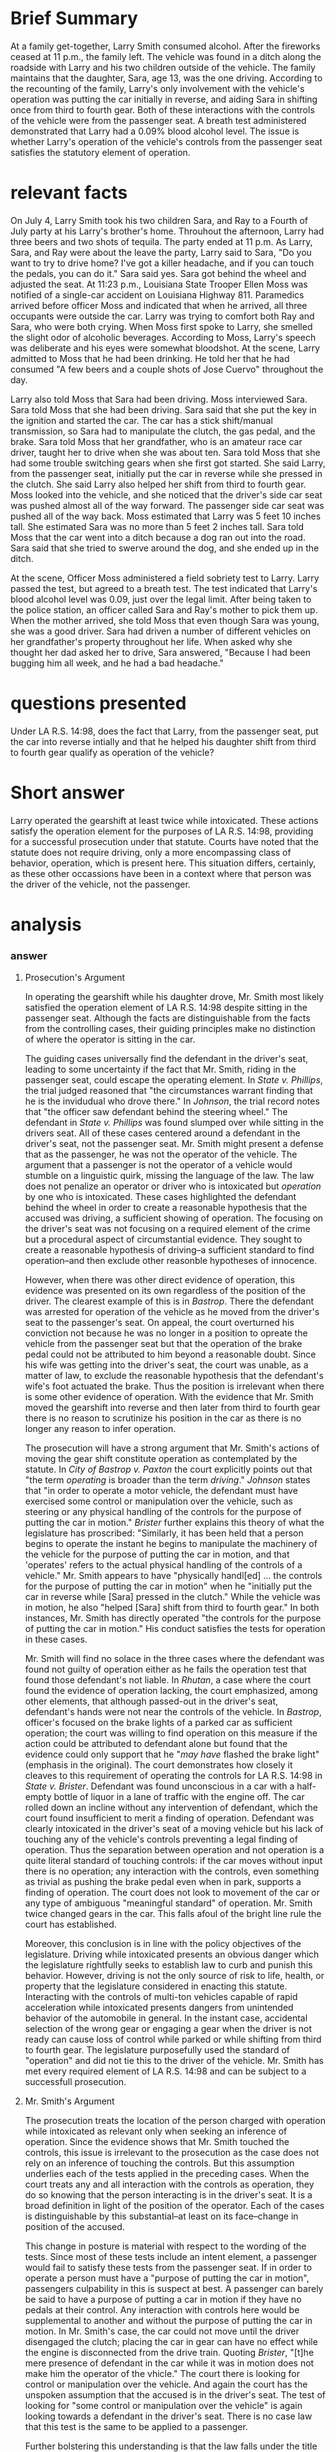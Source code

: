 * COMMENT facts

  Does It Matter?

  Larry Smith was arrested and charged with driving while intoxicated. Driving while intoxicated requires a person to operate a motor vehicle while he or she is intoxicated from either alcohol or drugs.

  You are interning with the District Attorney's Office, and your supervisor has asked you to write a memo considering whether Larry was operating the vehicle. Below is a list of facts that were discovered during the investigation of this case. You need to determine which facts matter.

  (1) Larry Smith is 36 years old.
  (2) Sara Smith is Larry's 13-year-old daughter.
  (3) Larry is divorced from Sara's mother.
  (4) Sara and her four-year-old brother Ray spend half of their time with their mom and half of their time with their dad.
  (5) During the week of June 29-July 5, Sara and Ray stayed with Larry.
  (6) On July 4, Larry, Sara, and Ray attended a Fourth of July party at his Larry's brother's home.
  (7) At the party, the kids played in the pool and with small fireworks, including snaps, smoke bombs, and sparklers.
  (8) The adults watched the kids and played spades.
  (9) Throughout the afternoon, Larry had three beers and two shots of tequila.
  (10) He also ate throughout the day: ribs, salads, fresh fruit, and cupcakes.
  (11) The fireworks ended at 11 p.m.
  (12) As Larry, Sara, and Ray were about the leave the party, Larry said to Sara, "Do you want to try to drive home? I've got a killer headache, and if you can touch the pedals, you can do it."
  (13) Sara said yes.
  (14) Sara got behind the wheel and adjusted the seat.
  (15) Larry put Ray in his booster seat in the backseat.
  (16) Larry got in the front, passenger-side seat.
  (17) Both Larry and Sara put their seatbelts on.
  (18) At 11:23 p.m., Louisiana State Trooper Ellen Moss was notified of a single-car accident on Louisiana Highway 811.
  (19) The accident was reported by Barry Pellegrin, an ambulance driver who noticed a vehicle in the ditch.
  (20) Pelligrin reported the accident, ascertained there were no injuries, and then remained at the scene until the police arrived.
  (21) Pelligrin indicated that when he arrived, all three occupants were outside the car. Larry was trying to comfort both Ray and Sara, who were both crying.
  (22) Pelligrin did not notice a smell of alcohol on Larry.
  (23) Trooper Moss observed a 2012 Ford Focus in the ditch facing away from the highway.
  (24) Moss concluded that the vehicle had been southbound before it left the roadway.
  (25) When Moss first spoke to Larry, she smelled the slight odor of alcoholic beverages.
  (26) According to Moss, Larry's speech was deliberate and his eyes were somewhat bloodshot.
  (27) At the scene, Larry admitted to Moss that he had been drinking. He told her that he had consumed "A few beers and a couple shots of Jose Cuervo" throughout the day.
  (28) Larry also told Moss that Sara had been driving.
  (29) Moss interviewed Sara.
  (30) Sara told Moss that she had been driving.
  (31) Sara said that she put the key in the ignition and started the car.
  (32) The car has a stick shift/manual transmission, so Sara had to manipulate the clutch, the gas pedal, and the brake.
  (33) Sara told Moss that her grandfather, who is an amateur race car driver, taught her to drive when she was about 10.
  (34) Sara told Moss that she had some trouble switching gears when she first got started.
  (35) She said Larry, from the passenger seat, initially put the car in reverse while she pressed in the clutch.
  (36) She said Larry also helped her shift from third to fourth gear.
  (37) Moss looked into the vehicle, and she noticed that the driver's side car seat was pushed almost all of the way forward.
  (38) The passenger side car seat was pushed all of the way back.
  (39) Moss estimated that Larry was 5 feet 10 inches tall.
  (40) She estimated Sara was no more than 5 feet 2 inches tall.
  (41) Sara told Moss that the car went into a ditch because a dog ran out into the road.
  (42) Sara said that she tried to swerve around the dog, and she ended up in the ditch.
  (43) Moss administered a field sobriety test to Larry.
  (44) Larry passed the test.
  (45) Larry agreed to a breath test.
  (46) The test indicated that Larry's blood alcohol level was 0.09, just over the legal limit.
  (47) Larry, Sara, and Ray were placed in the backset of the police cruiser.
  (48) They were taken to the police station.
  (49) Moss called Sara and Ray's mother to pick them up.
  (50) When the mother arrived, she told Moss that even though Sara was young, she was a good driver.
  (51) Sara had driven a number of different vehicles on her grandfather's property throughout her life.
  (52) With her mom present, Sara answered a few more questions.
  (53) Sara said she was driving at 45 miles per hour, the posted speed limit.
  (54) Sara admitted that she did not have a driver's license.
  (55) Sara also indicated that she had not taken driver's education and she did not have a learner's permit.
  (54) When asked why she thought her dad asked her to drive, Sara answered, "Because I had been bugging him all week, and he had a bad headache."
  (55) It was also revealed that Larry suffers from debilitating migraines, and he has been advised by his physician not to drive when he has one.

* Brief Summary

  At a family get-together, Larry Smith consumed alcohol. After the fireworks ceased at 11 p.m., the family left. The vehicle was found in a ditch along the roadside with Larry and his two children outside of the vehicle. The family maintains that the daughter, Sara, age 13, was the one driving. According to the recounting of the family, Larry's only involvement with the vehicle's operation was putting the car initially in reverse, and aiding Sara in shifting once from third to fourth gear. Both of these interactions with the controls of the vehicle were from the passenger seat. A breath test administered demonstrated that Larry had a 0.09% blood alcohol level. The issue is whether Larry's operation of the vehicle's controls from the passenger seat satisfies the statutory element of operation.

* relevant facts

On July 4, Larry Smith took his two children Sara, and Ray to a Fourth of July party at his Larry's brother's home. Throuhout the afternoon, Larry had three beers and two shots of tequila. The party ended at 11 p.m. As Larry, Sara, and Ray were about the leave the party, Larry said to Sara, "Do you want to try to drive home? I've got a killer headache, and if you can touch the pedals, you can do it." Sara said yes. Sara got behind the wheel and adjusted the seat. At 11:23 p.m., Louisiana State Trooper Ellen Moss was notified of a single-car accident on Louisiana Highway 811. Paramedics arrived before officer Moss and indicated that when he arrived, all three occupants were outside the car. Larry was trying to comfort both Ray and Sara, who were both crying. When Moss first spoke to Larry, she smelled the slight odor of alcoholic beverages. According to Moss, Larry's speech was deliberate and his eyes were somewhat bloodshot. At the scene, Larry admitted to Moss that he had been drinking. He told her that he had consumed "A few beers and a couple shots of Jose Cuervo" throughout the day.

Larry also told Moss that Sara had been driving. Moss interviewed Sara. Sara told Moss that she had been driving. Sara said that she put the key in the ignition and started the car. The car has a stick shift/manual transmission, so Sara had to manipulate the clutch, the gas pedal, and the brake. Sara told Moss that her grandfather, who is an amateur race car driver, taught her to drive when she was about ten. Sara told Moss that she had some trouble switching gears when she first got started. She said Larry, from the passenger seat, initially put the car in reverse while she pressed in the clutch. She said Larry also helped her shift from third to fourth gear. Moss looked into the vehicle, and she noticed that the driver's side car seat was pushed almost all of the way forward. The passenger side car seat was pushed all of the way back. Moss estimated that Larry was 5 feet 10 inches tall. She estimated Sara was no more than 5 feet 2 inches tall. Sara told Moss that the car went into a ditch because a dog ran out into the road. Sara said that she tried to swerve around the dog, and she ended up in the ditch.

At the scene, Officer Moss administered a field sobriety test to Larry. Larry passed the test, but agreed to a breath test. The test indicated that Larry's blood alcohol level was 0.09, just over the legal limit. After being taken to the police station, an officer called Sara and Ray's mother to pick them up. When the mother arrived, she told Moss that even though Sara was young, she was a good driver. Sara had driven a number of different vehicles on her grandfather's property throughout her life. When asked why she thought her dad asked her to drive, Sara answered, "Because I had been bugging him all week, and he had a bad headache."

* questions presented

   Under LA R.S. 14:98, does the fact that Larry, from the passenger seat, put the car into reverse intially and that he helped his daughter shift from third to fourth gear qualify as operation of the vehicle?

* Short answer

   Larry operated the gearshift at least twice while intoxicated. These actions satisfy the operation element for the purposes of LA R.S. 14:98, providing for a successful prosecution under that statute. Courts have noted that the statute does not require driving, only a more encompassing class of behavior, operation, which is present here. This situation differs, certainly, as these other occassions have been in a context where that person was the driver of the vehicle, not the passenger.

* analysis

*** COMMENT from cases

    "the operating of any motor vehicle, aircraft, watercraft, vessel, or other means of conveyance".

**** phillips

     "the circumstances warrant finding that he is the individual who drove it there."

**** johnson

     "officer saw defendant behind the steering wheel"

     "in order to operate a motor vehicle, the defendant must have exercised some control or manipulation over the vehicle, such as steering, backing, or any physical handling of hte controls for the purpose of putting the car in motion".

**** bastrop

     court notes that it is /not/ shown that Paxton turned on the ignition or started the car.

     The brake light flashed. The court points out that the evidence does not exclude the possibility that his wife hit the brake pedal as she scooted over rather than Mr. Paxton's foot. The court implies that the hitting of the brake pedal causing the lights to flash would be sufficient to satisfy the operation element of OWI.

**** brister

     the term "operate" includes merely controlling the vehicle. Doing anything with regard to the mechanism of a motor vehicle, whether it has any effect on the engine or not, is also included in the term "operate". Similarly, it has been held that a person begins to operate the instant he begins to manipulate the machinery of the vehicle for the purpose of putting the car in motion, and that "operates" refers to the actual physical handling of the controls of a vehicle".

     "mere presence of defendant in the car while it was in motion does not make him the operator of the vehicle. The defendant mus have been exercising some control or manipulation over the vehicle,..."

     Here, Defendant was in the car when it rolled down an incline.

**** rutan

     court makes great deal that when officers found defendant in the car with the engine off, his hands were not near the controls of the vehicle.

*** answer

**** Prosecution's Argument

     In operating the gearshift while his daughter drove, Mr. Smith most likely satisfied the operation element of LA R.S. 14:98 despite sitting in the passenger seat. Although the facts are distinguishable from the facts from the controlling cases, their guiding principles make no distinction of where the operator is sitting in the car.

     The guiding cases universally find the defendant in the driver's seat, leading to some uncertainty if the fact that Mr. Smith, riding in the passenger seat, could escape the operating element. In /State v. Phillips/, the trial judged reasoned that "the circumstances warrant finding that he is the invidudual who drove there." In /Johnson/, the trial record notes that "the officer saw defendant behind the steering wheel." The defendant in /State v. Phillips/ was found slumped over while sitting in the drivers seat. All of these cases centered around a defendant in the driver's seat, not the passenger seat. Mr. Smith might present a defense that as the passenger, he was not the operator of the vehicle. The argument that a passenger is not the operator of a vehicle would stumble on a linguistic quirk, missing the language of the law. The law does not penalize an operator or driver who is intoxicated but /operation/ by one who is intoxicated. These cases highlighted the defendant behind the wheel in order to create a reasonable hypothesis that the accused was driving, a sufficient showing of operation. The focusing on the driver's seat was not focusing on a required element of the crime but a procedural aspect of circumstantial evidence. They sought to create a reasonable hypothesis of driving--a sufficient standard to find operation--and then exclude other reasonble hypotheses of innocence.

     However, when there was other direct evidence of operation, this evidence was presented on its own regardless of the position of the driver. The clearest example of this is in /Bastrop/. There the defendant was arrested for operation of the vehicle as he moved from the driver's seat to the passenger's seat. On appeal, the court overturned his conviction not because he was no longer in a position to opreate the vehicle from the passenger seat but that the operation of the brake pedal could not be attributed to him beyond a reasonable doubt. Since his wife was getting into the driver's seat, the court was unable, as a matter of law, to exclude the reasonable hypothesis that the defendant's wife's foot actuated the brake. Thus the position is irrelevant when there is some other evidence of operation. With the evidence that Mr. Smith moved the gearshift into reverse and then later from third to fourth gear there is no reason to scrutinize his position in the car as there is no longer any reason to infer operation.

     The prosecution will have a strong argument that Mr. Smith's actions of moving the gear shift constitute operation as contemplated by the statute. In /City of Bastrop v. Paxton/ the court explicitly points out that "the term /operating/ is broader than the term /driving/." /Johnson/ states that "in order to operate a motor vehicle, the defendant must have exercised some control or manipulation over the vehicle, such as steering or any physical handling of the controls for the purpose of putting the car in motion." /Brister/ further explains this theory of what the legislature has proscribed: "Similarly, it has been held that a person begins to operate the instant he begins to manipulate the machinery of the vehicle for the purpose of putting the car in motion, and that 'operates' refers to the actual physical handling of the controls of a vehicle." Mr. Smith appears to have "physically handl[ed] ... the controls for the purpose of putting the car in motion" when he "initially put the car in reverse while [Sara] pressed in the clutch." While the vehicle was in motion, he also "helped [Sara] shift from third to fourth gear." In both instances, Mr. Smith has directly operated "the controls for the purpose of putting the car in motion." His conduct satisfies the tests for operation in these cases.

     Mr. Smith will find no solace in the three cases where the defendant was found not guilty of operation either as he fails the operation test that found those defendant's not liable. In /Rhutan/, a case where the court found the evidence of operation lacking, the court emphasized, among other elements, that although passed-out in the driver's seat, defendant's hands were not near the controls of the vehicle. In /Bastrop/, officer's focused on the brake lights of a parked car as sufficient operation; the court was willing to find operation on this measure if the action could be attributed to defendant alone but found that the evidence could only support that he "/may have/ flashed the brake light" (emphasis in the original). The court demonstrates how closely it cleaves to this requirement of operating the controls for LA R.S. 14:98 in /State v. Brister/. Defendant was found unconscious in a car with a half-empty bottle of liquor in a lane of traffic with the engine off. The car rolled down an incline without any intervention of defendant, which the court found insufficient to merit a finding of operation. Defendant was clearly intoxicated in the driver's seat of a moving vehicle but his lack of touching any of the vehicle's controls preventing a legal finding of operation. Thus the separation between operation and not operation is a quite literal standard of touching controls: if the car moves without input there is no operation; any interaction with the controls, even something as trivial as pushing the brake pedal even when in park, supports a finding of operation. The court does not look to movement of the car or any type of ambiguous "meaningful standard" of operation. Mr. Smith twice changed gears in the car. This falls afoul of the bright line rule the court has established.

     Moreover, this conclusion is in line with the policy objectives of the legislature. Driving while intoxicated presents an obvious danger which the legislature rightfully seeks to establish law to curb and punish this behavior. However, driving is not the only source of risk to life, health, or property that the legislature considered in enacting this statute. Interacting with the controls of multi-ton vehicles capable of rapid acceleration while intoxicated presents dangers from unintended behavior of the automobile in general. In the instant case, accidental selection of the wrong gear or engaging a gear when the driver is not ready can cause loss of control while parked or while shifting from third to fourth gear. The legislature purposefully used the standard of "operation" and did not tie this to the driver of the vehicle. Mr. Smith has met every required element of LA R.S. 14:98 and can be subject to a successfull prosecution.

**** Mr. Smith's Argument

     The prosecution treats the location of the person charged with operation while intoxicated as relevant only when seeking an inference of operation. Since the evidence shows that Mr. Smith touched the controls, this issue is irrelevant to the prosecution as the case does not rely on an inference of touching the controls. But this assumption underlies each of the tests applied in the preceding cases. When the court treats any and all interaction with the controls as operation, they do so knowing that the person interacting is in the driver's seat. It is a broad definition in light of the position of the operator. Each of the cases is distinguishable by this substantial--at least on its face--change in position of the accused.

     This change in posture is material with respect to the wording of the tests. Since most of these tests include an intent element, a passenger would fail to satisfy these tests from the passenger seat. If in order to operate a person must have a "purpose of putting the car in motion", passengers culpability in this is suspect at best. A passenger can barely be said to have a purpose of putting a car in motion if they have no pedals at their control. Any interaction with controls here would be supplemental to another and without the purpose of putting the car in motion. In Mr. Smith's case, the car could not move until the driver disengaged the clutch; placing the car in gear can have no effect while the engine is disconnected from the drive train. Quoting /Brister/, "[t]he mere presence of defendant in the car while it was in motion does not make him the operator of the vhicle." The court there is looking for control or manipulation over the vehicle. And again the court has the unspoken assumption that the accused is in the driver's seat. The test of looking for "some control or manipulation over the vehicle" is again looking towards a defendant in the driver's seat. There is no case law that this test is the same to be applied to a passenger.

     Further bolstering this understanding is that the law falls under the title "Driving Offenses". While the court has recognized that operation is more broad than driving, it is not done arbitrarily. The expansion is to catch potential drivers and define at what point someone in control of a vehicle has interacted with the vehicle enough for police to legally step in. The legislature was attempting to prevent driving and used wording to allow people in the driver's seat to be prevented from driving. To extend this test to someone in the passenger seat would be hold to a legal formalism that frustrates the legislative purpose by extending beyond the legislative mandate.

     If the test is not any interaction with controls, what test is there. Mr. Smith will argue that helping a driver should fall short of any test the court would find. He drank and then found another driver. His car, a manual gearshift, proved to be more difficult to operate than automatic gearshifts and he helped. The danger to society from an intoxicated driver was averted and he provided no meaningful operation of the car. As the passenger he could not have the purpose to put the car in motion even if he knew that by his actions it was reasonably certain to follow.
